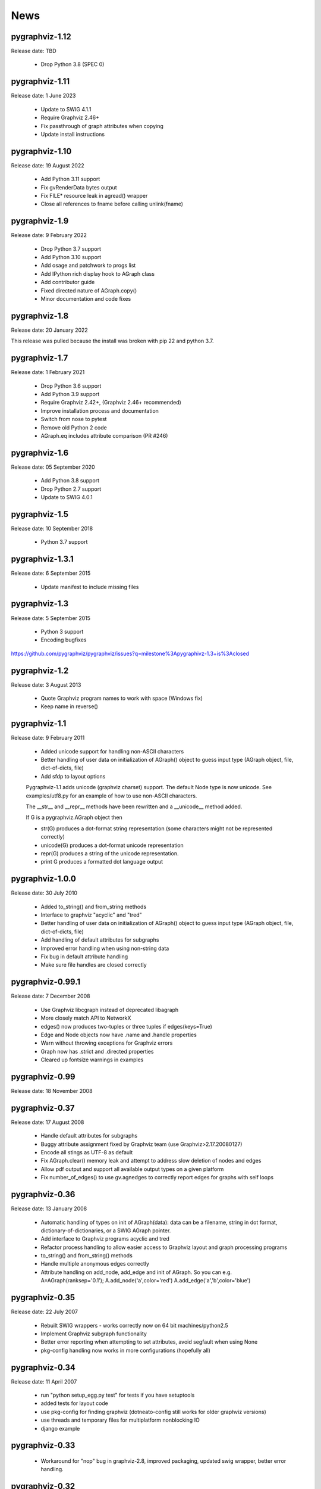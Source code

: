 ..  -*- coding: utf-8 -*-

News
====

pygraphviz-1.12
---------------

Release date: TBD

  - Drop Python 3.8 (SPEC 0)

pygraphviz-1.11
---------------

Release date: 1 June 2023

  - Update to SWIG 4.1.1
  - Require Graphviz 2.46+
  - Fix passthrough of graph attributes when copying
  - Update install instructions

pygraphviz-1.10
---------------

Release date: 19 August 2022

  - Add Python 3.11 support
  - Fix gvRenderData bytes output
  - Fix FILE* resource leak in agread() wrapper
  - Close all references to fname before calling unlink(fname)

pygraphviz-1.9
--------------

Release date: 9 February 2022

  - Drop Python 3.7 support
  - Add Python 3.10 support
  - Add osage and patchwork to progs list
  - Add IPython rich display hook to AGraph class
  - Add contributor guide
  - Fixed directed nature of AGraph.copy()
  - Minor documentation and code fixes

pygraphviz-1.8
--------------

Release date: 20 January 2022

This release was pulled because the install was broken with pip 22 and python 3.7.

pygraphviz-1.7
--------------

Release date: 1 February 2021

  - Drop Python 3.6 support
  - Add Python 3.9 support
  - Require Graphviz 2.42+, (Graphviz 2.46+ recommended)
  - Improve installation process and documentation
  - Switch from nose to pytest
  - Remove old Python 2 code
  - AGraph.eq includes attribute comparison (PR #246)

pygraphviz-1.6
--------------

Release date: 05 September 2020

  - Add Python 3.8 support
  - Drop Python 2.7 support
  - Update to SWIG 4.0.1

pygraphviz-1.5
--------------

Release date: 10 September 2018

  - Python 3.7 support

pygraphviz-1.3.1
----------------

Release date: 6 September 2015

  - Update manifest to include missing files

pygraphviz-1.3
--------------
Release date: 5 September 2015

  - Python 3 support
  - Encoding bugfixes

https://github.com/pygraphviz/pygraphviz/issues?q=milestone%3Apygraphivz-1.3+is%3Aclosed


pygraphviz-1.2
-----------------
Release date: 3 August 2013

  - Quote Graphviz program names to work with space (Windows fix)
  - Keep name in reverse()

pygraphviz-1.1
-----------------
Release date: 9 February 2011

  - Added unicode support for handling non-ASCII characters
  - Better handling of user data on initialization of AGraph() object
    to guess input type (AGraph object, file, dict-of-dicts, file)
  - Add sfdp to layout options

  Pygraphviz-1.1 adds unicode (graphviz charset) support.
  The default Node type is now unicode.
  See examples/utf8.py for an example of how to use non-ASCII characters.

  The __str__ and  __repr__ methods have been rewritten and a __unicode__
  method added.

  If G is a pygraphviz.AGraph object then

  - str(G) produces a dot-format string representation
    (some characters might not be represented correctly)
  - unicode(G) produces a dot-format unicode representation
  - repr(G) produces a string of the unicode representation.
  - print G produces a formatted dot language output

pygraphviz-1.0.0
-----------------
Release date: 30 July 2010

  - Added to_string() and from_string methods
  - Interface to graphviz "acyclic" and "tred"
  - Better handling of user data on initialization of AGraph() object
    to guess input type (AGraph object, file, dict-of-dicts, file)
  - Add handling of default attributes for subgraphs
  - Improved error handling when using non-string data
  - Fix bug in default attribute handling
  - Make sure file handles are closed correctly

pygraphviz-0.99.1
-----------------
Release date: 7 December 2008

  - Use Graphviz libcgraph instead of deprecated libagraph
  - More closely match API to NetworkX
  - edges() now produces two-tuples or three tuples if edges(keys=True)
  - Edge and Node objects now have .name and .handle properties
  - Warn without throwing exceptions for Graphviz errors
  - Graph now has .strict and .directed properties
  - Cleared up fontsize warnings in examples

pygraphviz-0.99
---------------
Release date: 18 November 2008

pygraphviz-0.37
---------------
Release date: 17 August 2008

  - Handle default attributes for subgraphs
  - Buggy attribute assignment fixed by Graphviz team (use Graphviz>2.17.20080127)
  - Encode all stings as UTF-8 as default
  - Fix AGraph.clear() memory leak and attempt to address slow deletion
    of nodes and edges
  - Allow pdf output and support all available output types on a given platform
  - Fix number_of_edges() to use gv.agnedges to correctly report edges for
    graphs with self loops

pygraphviz-0.36
---------------
Release date: 13 January 2008

  - Automatic handling of types on init of AGraph(data): data can be
    a filename, string in dot format, dictionary-of-dictionaries,
    or a SWIG AGraph pointer.
  - Add interface to Graphviz programs acyclic and tred
  - Refactor process handling to allow easier access to Graphviz layout
    and graph processing programs
  - to_string() and from_string() methods
  - Handle multiple anonymous edges correctly
  - Attribute handling on add_node, add_edge and init of AGraph.
    So you can e.g. A=AGraph(ranksep='0.1'); A.add_node('a',color='red')
    A.add_edge('a','b',color='blue')


pygraphviz-0.35
---------------
Release date: 22 July 2007

  - Rebuilt SWIG wrappers - works correctly now on 64 bit machines/python2.5
  - Implement Graphviz subgraph functionality
  - Better error reporting when attempting to set attributes, avoid
    segfault when using None
  - pkg-config handling now works in more configurations (hopefully all)


pygraphviz-0.34
---------------
Release date: 11 April 2007

  - run "python setup_egg.py test" for tests if you have setuptools
  - added tests for layout code
  - use pkg-config for finding graphviz (dotneato-config still works
    for older graphviz versions)
  - use threads and temporary files for multiplatform nonblocking IO
  - django example

pygraphviz-0.33
---------------
  - Workaround for "nop" bug in graphviz-2.8, improved packaging,
    updated swig wrapper, better error handling.

pygraphviz-0.32
---------------

   The release pygraphviz-0.32 is the second rewrite of the original project.
   It has improved attribute handling and drawing capabilities.
   It is not backward compatible with earlier versions.

   This version now inter-operates with many of the NetworkX
   algorithms and graph generators.

   pygraphviz-0.32 is a rewrite of pygraphviz-0.2x  with some significant
   changes in the API and Graphviz wrapper.  It is not compatible with
   with earlier versions.

   The goal of pygraphviz is to provide a (mostly) Pythonic interface
   to the Graphviz Agraph data-structure, layout, and drawing algorithms.

   The API is now similar to the NetworkX API.  Studying the
   documentation and Tutorial for NetworkX will teach you most of what
   you need to know for pygraphviz.  For a short introduction on pygraphviz
   see the pygraphviz Tutorial.

   There are some important differences between the PyGraphviz
   and NetworkX API.  With PyGraphviz

    - All nodes must be of string or unicode type.
      An attempt will be made to convert other types to a string.

    - Nodes and edges are custom Python objects.  Nodes are like
      unicode/string objects and edges are like tuple objects.  (In NetworkX
      nodes can be anything and edges are two- or three-tuples.)

    - Graphs, edges, and nodes may have attributes such as color,
      size, shape, attached to them.  If the attributes are known
      Graphviz attributes they will be used for drawing and layout.

    - The layout() and draw() methods allow positioning of nodes
      and rendering in all of the supported Graphviz output formats.

    - The string() method produces a string with the graph represented
      in Graphviz dot format.  See also from_string().

    - The subgraph() method is the Graphviz representation of
      subgraphs: a tree of graphs under the original
      (root) graph. The are primarily used for clustering of nodes when
      drawing with dot.

   Pygraphviz supports most of the Graphviz API.
